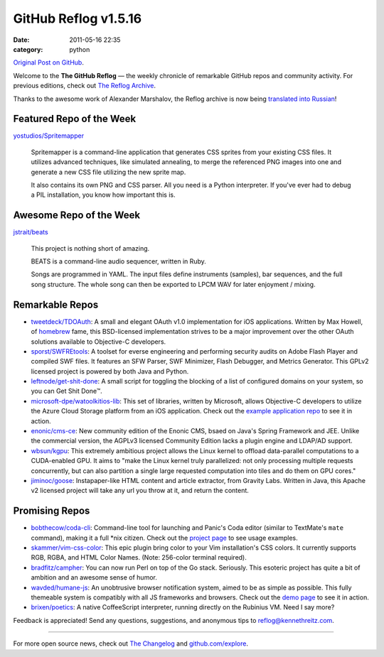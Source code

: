 GitHub Reflog v1.5.16
=====================

:date: 2011-05-16 22:35
:category: python

`Original Post on GitHub <https://github.com/blog/856-github-reflog-v1-5-16>`_.

Welcome to the **The GitHub Reflog** — the weekly chronicle of
remarkable GitHub repos and community activity. For previous
editions, check out
`The Reflog Archive <https://github.com/kennethreitz/github-reflog>`_.

Thanks to the awesome work of Alexander Marshalov, the Reflog
archive is now being
`translated into Russian <https://github.com/Amper/github-reflog>`_!

Featured Repo of the Week
~~~~~~~~~~~~~~~~~~~~~~~~~

`yostudios/Spritemapper <https://github.com/yostudios/Spritemapper>`_

    Spritemapper is a command-line application that generates CSS
    sprites from your existing CSS files. It utilizes advanced
    techniques, like simulated annealing, to merge the referenced PNG
    images into one and generate a new CSS file utilizing the new
    sprite map.

    It also contains its own PNG and CSS parser. All you need is a
    Python interpreter. If you've ever had to debug a PIL installation,
    you know how important this is.


Awesome Repo of the Week
~~~~~~~~~~~~~~~~~~~~~~~~

`jstrait/beats <https://github.com/jstrait/beats>`_

    This project is nothing short of amazing.

    BEATS is a command-line audio sequencer, written in Ruby.

    Songs are programmed in YAML. The input files define instruments
    (samples), bar sequences, and the full song structure. The whole
    song can then be exported to LPCM WAV for later enjoyment /
    mixing.

Remarkable Repos
~~~~~~~~~~~~~~~~


-  `tweetdeck/TDOAuth <https://github.com/tweetdeck/TDOAuth>`_:
   A small and elegant OAuth v1.0 implementation for iOS applications.
   Written by Max Howell, of
   `homebrew <https://github.com/mxcl/homebrew>`_ fame, this
   BSD-licensed implementation strives to be a major improvement over
   the other OAuth solutions available to Objective-C developers.

-  `sporst/SWFREtools <https://github.com/sporst/SWFREtools>`_:
   A toolset for everse engineering and performing security audits on
   Adobe Flash Player and compiled SWF files. It features an SFW
   Parser, SWF Minimizer, Flash Debugger, and Metrics Generator. This
   GPLv2 licensed project is powered by both Java and Python.

-  `leftnode/get-shit-done <https://github.com/leftnode/get-shit-done>`_:
   A small script for toggling the blocking of a list of configured
   domains on your system, so you can Get Shit Done™.

-  `microsoft-dpe/watoolkitios-lib <https://github.com/microsoft-dpe/watoolkitios-lib>`_:
   This set of libraries, written by Microsoft, allows Objective-C
   developers to utilize the Azure Cloud Storage platform from an iOS
   application. Check out the
   `example application repo <https://github.com/microsoft-dpe/watoolkitios-samples>`_
   to see it in action.

-  `enonic/cms-ce <https://github.com/enonic/cms-ce>`_: New
   community edition of the Enonic CMS, bsaed on Java's Spring
   Framework and JEE. Unlike the commercial version, the AGPLv3
   licensed Community Edition lacks a plugin engine and LDAP/AD
   support.

-  `wbsun/kgpu <https://github.com/wbsun/kgpu>`_: This
   extremely ambitious project allows the Linux kernel to offload
   data-parallel computations to a CUDA-enabled GPU. It aims to "make
   the Linux kernel truly parallelized: not only processing multiple
   requests concurrently, but can also partition a single large
   requested computation into tiles and do them on GPU cores."

-  `jiminoc/goose <https://github.com/jiminoc/goose>`_:
   Instapaper-like HTML content and article extractor, from Gravity
   Labs. Written in Java, this Apache v2 licensed project will take
   any url you throw at it, and return the content.


Promising Repos
~~~~~~~~~~~~~~~


-  `bobthecow/coda-cli <https://github.com/bobthecow/coda-cli>`_:
   Command-line tool for launching and Panic's Coda editor (similar to
   TextMate's ``mate`` command), making it a full \*nix citizen. Check
   out the `project page <http://justinhileman.info/coda-cli/>`_ to
   see usage examples.

-  `skammer/vim-css-color <https://github.com/skammer/vim-css-color>`_:
   This epic plugin bring color to your Vim installation's CSS colors.
   It currently supports RGB, RGBA, and HTML Color Names. (Note:
   256-color terminal required).

-  `bradfitz/campher <https://github.com/bradfitz/campher>`_:
   You can now run Perl on top of the Go stack. Seriously. This
   esoteric project has quite a bit of ambition and an awesome sense
   of humor.

-  `wavded/humane-js <https://github.com/wavded/humane-js>`_:
   An unobtrusive browser notification system, aimed to be as simple
   as possible. This fully themeable system is compatibly with all JS
   frameworks and browsers. Check out the
   `demo page <http://wavded.github.com/humane-js/>`_ to see it in
   action.

-  `brixen/poetics <https://github.com/brixen/poetics>`_: A
   native CoffeeScript interpreter, running directly on the Rubinius
   VM. Need I say more?


Feedback is appreciated! Send any questions, suggestions, and
anonymous tips to reflog@kennethreitz.com.

--------------

For more open source news, check out
`The Changelog <http://thechangelog.com>`_ and
`github.com/explore <http://github.com/explore>`_.
